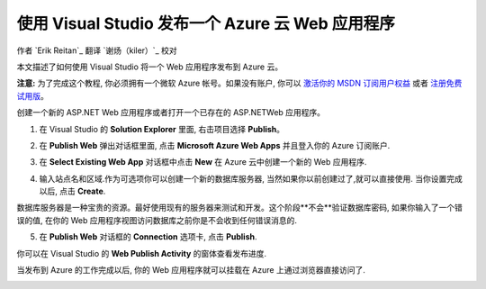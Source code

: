 使用 Visual Studio 发布一个 Azure 云 Web 应用程序 
===============================================

作者 `Erik Reitan`_
翻译 `谢炀（kiler）`_
校对 

本文描述了如何使用 Visual Studio 将一个 Web 应用程序发布到 Azure 云。

**注意:** 为了完成这个教程, 你必须拥有一个微软 Azure 帐号。如果没有账户, 你可以 `激活你的 MSDN 订阅用户权益`_ 或者 `注册免费试用版`_。

.. _`激活你的 MSDN 订阅用户权益`: http://azure.microsoft.com/pricing/member-offers/msdn-benefits-details/?WT.mc_id=A261C142F

.. _`注册免费试用版`: http://azure.microsoft.com/pricing/free-trial/?WT.mc_id=A261C142F


创建一个新的 ASP.NET Web 应用程序或者打开一个已存在的 ASP.NETWeb 应用程序。

1. 在 Visual Studio 的 **Solution Explorer** 里面, 右击项目选择 **Publish**。

.. image:: publish-to-azure-webapp-using-vs/_static/01-Publish.png

2. 在 **Publish Web** 弹出对话框里面, 点击 **Microsoft Azure Web Apps** 并且登入你的 Azure 订阅账户.

.. image:: publish-to-azure-webapp-using-vs/_static/02-PublishWebdb.png

3. 在 **Select Existing Web App** 对话框中点击 **New** 在 Azure 云中创建一个新的 Web 应用程序.

.. image:: publish-to-azure-webapp-using-vs/_static/03-SelectExistingWebAppdb.png

4. 输入站点名和区域.作为可选项你可以创建一个新的数据库服务器, 当然如果你以前创建过了,就可以直接使用. 当你设置完成以后, 点击 **Create**.

.. image:: publish-to-azure-webapp-using-vs/_static/04-CreateWebAppOnMicrosoftAzuredb.png

数据库服务器是一种宝贵的资源。最好使用现有的服务器来测试和开发。这个阶段**不会**验证数据库密码, 如果你输入了一个错误的值, 在你的 Web 应用程序视图访问数据库之前你是不会收到任何错误消息的.

5. 在 **Publish Web** 对话框的 **Connection** 选项卡, 点击 **Publish**.

.. image:: publish-to-azure-webapp-using-vs/_static/05-PublishWebdb.png

你可以在 Visual Studio 的 **Web Publish Activity** 的窗体查看发布进度.

.. image:: publish-to-azure-webapp-using-vs/_static/06-WebPublishActivityWindow.png

当发布到 Azure 的工作完成以后, 你的 Web 应用程序就可以挂载在 Azure 上通过浏览器直接访问了. 

.. image:: publish-to-azure-webapp-using-vs/_static/07-Browser.png


